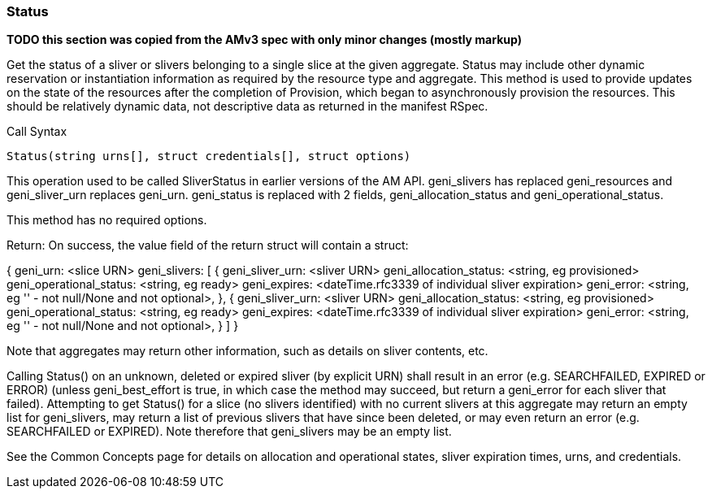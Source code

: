 [[Status]]
=== Status

*TODO this section was copied from the AMv3 spec with only minor changes (mostly markup)*

Get the status of a sliver or slivers belonging to a single slice at the given aggregate. Status may include other dynamic reservation or instantiation information as required by the resource type and aggregate. This method is used to provide updates on the state of the resources after the completion of Provision, which began to asynchronously provision the resources. This should be relatively dynamic data, not descriptive data as returned in the manifest RSpec.

.Call Syntax
[source]
----------------
Status(string urns[], struct credentials[], struct options)
----------------

This operation used to be called SliverStatus in earlier versions of the AM API. geni_slivers has replaced geni_resources and geni_sliver_urn replaces geni_urn. geni_status is replaced with 2 fields, geni_allocation_status and geni_operational_status.

This method has no required options.

Return: On success, the value field of the return struct will contain a struct:

{
  geni_urn: <slice URN>
  geni_slivers: [ 
                    { geni_sliver_urn: <sliver URN>
                      geni_allocation_status: <string, eg provisioned>
                      geni_operational_status: <string, eg ready>
                      geni_expires: <dateTime.rfc3339 of individual sliver expiration>
                      geni_error: <string, eg '' - not null/None and not optional>,
                     },
                    { geni_sliver_urn: <sliver URN>
                      geni_allocation_status: <string, eg provisioned>
                      geni_operational_status: <string, eg ready>
                      geni_expires: <dateTime.rfc3339 of individual sliver expiration>
                      geni_error: <string, eg '' - not null/None and not optional>,
                      }
                  ]
}

Note that aggregates may return other information, such as details on sliver contents, etc.

Calling Status() on an unknown, deleted or expired sliver (by explicit URN) shall result in an error (e.g. SEARCHFAILED, EXPIRED or ERROR) (unless geni_best_effort is true, in which case the method may succeed, but return a geni_error for each sliver that failed). Attempting to get Status() for a slice (no slivers identified) with no current slivers at this aggregate may return an empty list for geni_slivers, may return a list of previous slivers that have since been deleted, or may even return an error (e.g. SEARCHFAILED or EXPIRED). Note therefore that geni_slivers may be an empty list.

See the Common Concepts page for details on allocation and operational states, sliver expiration times, urns, and credentials. 
